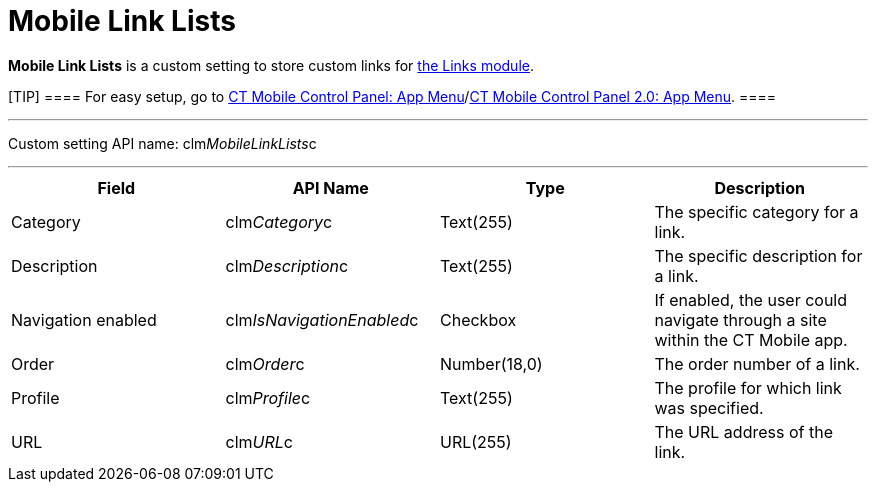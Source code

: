 = Mobile Link Lists

*Mobile Link Lists* is a custom setting to store custom links for
xref:ios/mobile-application/mobile-application-modules/links.adoc[the Links module].

[TIP] ==== For easy setup, go to
xref:ios/admin-guide/ct-mobile-control-panel/ct-mobile-control-panel-app-menu.adoc[CT Mobile Control Panel: App
Menu]/xref:ios/admin-guide/ct-mobile-control-panel-new/ct-mobile-control-panel-app-menu-new.adoc[CT Mobile Control
Panel 2.0: App Menu]. ====

'''''

Custom setting API name:
[.apiobject]#clm__MobileLinkLists__c#

'''''

[cols=",,,",]
|===
|*Field* |*API Name* |*Type* |*Description*

|Category |[.apiobject]#clm__Category__c# |Text(255)
|The specific category for a link.

|Description |[.apiobject]#clm__Description__c#
|Text(255) |The specific description for a link.

|Navigation enabled
|[.apiobject]#clm__IsNavigationEnabled__c# |Checkbox |If
enabled, the user could navigate through a site within the CT Mobile
app.

|Order |[.apiobject]#clm__Order__c# |Number(18,0) |The
order number of a link.

|Profile |[.apiobject]#clm__Profile__c# |Text(255) |The
profile for which link was specified.

|URL |[.apiobject]#clm__URL__c# |URL(255) |The URL
address of the link.
|===
